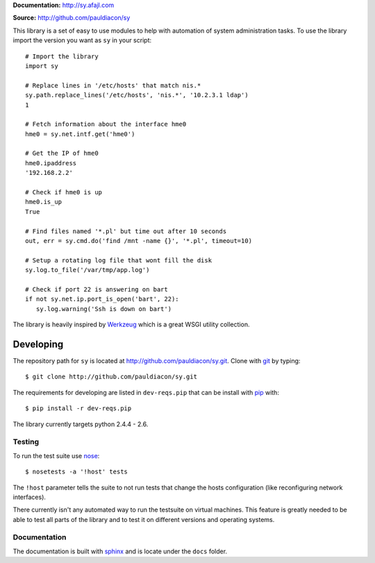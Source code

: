 

**Documentation:** http://sy.afajl.com

**Source:** http://github.com/pauldiacon/sy

This library is a set of easy to use modules to help with automation of 
system administration tasks. To use the library import the version you want as 
``sy`` in your script::

  # Import the library
  import sy

  # Replace lines in '/etc/hosts' that match nis.*
  sy.path.replace_lines('/etc/hosts', 'nis.*', '10.2.3.1 ldap')
  1

  # Fetch information about the interface hme0
  hme0 = sy.net.intf.get('hme0')

  # Get the IP of hme0
  hme0.ipaddress
  '192.168.2.2'

  # Check if hme0 is up
  hme0.is_up
  True

  # Find files named '*.pl' but time out after 10 seconds
  out, err = sy.cmd.do('find /mnt -name {}', '*.pl', timeout=10)

  # Setup a rotating log file that wont fill the disk
  sy.log.to_file('/var/tmp/app.log')
  
  # Check if port 22 is answering on bart
  if not sy.net.ip.port_is_open('bart', 22):
     sy.log.warning('Ssh is down on bart') 
  


The library is heavily inspired by `Werkzeug`_ which is a great WSGI utility 
collection.

.. _Werkzeug: http://werkzeug.pocoo.org/

Developing
==========

.. _pip: http://pip.openplans.org/
.. _virtualenv: http://pypi.python.org/pypi/virtualenv
.. _fabric: http://docs.fabfile.org/0.9.1/
.. _nose: http://somethingaboutorange.com/mrl/projects/nose/0.11.2/
.. _sphinx: http://sphinx.pocoo.org/
.. _git: http://git-scm.com

The repository path for ``sy`` is located at 
http://github.com/pauldiacon/sy.git. Clone with `git`_ by typing::

    $ git clone http://github.com/pauldiacon/sy.git

The requirements for developing are listed in ``dev-reqs.pip`` that
can be install with `pip`_ with:: 

    $ pip install -r dev-reqs.pip

The library currently targets python 2.4.4 - 2.6.

Testing
-------

To run the test suite use `nose`_::

    $ nosetests -a '!host' tests

The ``!host`` parameter tells the suite to not run tests that change the hosts
configuration (like reconfiguring network interfaces).

There currently isn't any automated way to run the testsuite on virtual machines.
This feature is greatly needed to be able to test all parts of the library and
to test it on different versions and operating systems.


Documentation
-------------

The documentation is built with `sphinx`_ and is locate under the ``docs`` folder.


